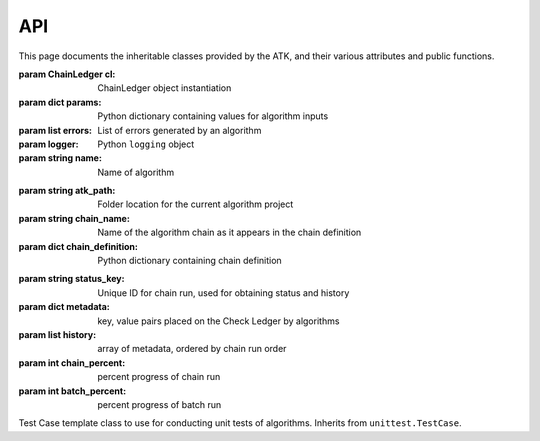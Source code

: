 .. _api:

===
API
===

This page documents the inheritable classes provided by the ATK, and their various attributes and public functions.

.. class:: Algorithm([cl=None[, params=None]])

    :param ChainLedger cl: ChainLedger object instantiation
    :param dict params: Python dictionary containing values for algorithm inputs
    :param list errors: List of errors generated by an algorithm
    :param logger: Python ``logging`` object
    :param string name: Name of algorithm

    .. function:: run()

        Override this function with your algorithm logic.

    .. function:: raise_client_error(err)

        :param string err: String containing the error message
        :returns: AlgorithmException object
        :return type: AlgorithmException

        Raise an error to the calling application, such as a web browser.

.. class:: AlgorithmChain(path, passed_chain)

    :param string atk_path: Folder location for the current algorithm project
    :param string chain_name: Name of the algorithm chain as it appears in the chain definition
    :param dict chain_definition: Python dictionary containing chain definition

    .. function:: get_request_dict()

        :return type: dict

        Return a dict containing all algorithms in the current chain and their default parameter values as if making a request to run a chain (e.g.: from a web form).

    .. class:: ChainLedger(status_key)

        :param string status_key: Unique ID for chain run, used for obtaining status and history
        :param dict metadata: key, value pairs placed on the Check Ledger by algorithms
        :param list history: array of metadata, ordered by chain run order
        :param int chain_percent: percent progress of chain run
        :param int batch_percent: percent progress of batch run

        .. function:: add_to_metadata(key, value)

            :param string key: metadata key used for later retrieval
            :param any value: value to be saved with the key

            Add a key, value pair to the Chain Ledger

        .. function:: get_from_metadata(key)

            :param string key: metadata key used to retrieve the item
            :returns: value of key in metadata
            :return type: any

            Return a value placed in Chain Ledger metadata under *key*.

        .. function:: get_from_history(history_index, key)

            :param int history_index: position in the Chain Ledger history for the algorithm sought
            :param string key: key to be located in metadata
            :returns: value in metadata history under key
            :return type: any

            Search the Chain Ledger history for a key in metadata, based on the index of the algorithm in the history list.

        .. function:: search_history(key, algorithm_name)

            :param string key: key to search for
            :param string algorithm_name: name of algorithm to to find in history
            :returns: a set of items matching the algorithm, key pair
            :return type: list

            Search the history for a particular metadata key coming from an algorithm, however many times it occurs.

        .. function:: is_algo_in_history(algorithm_name)

            :param string algorithm_name: name of algorithm to search
            :return type: boolean

            Return True if algorithm name appears in the history, otherwise return False.

        .. function:: set_status(status[, percent=0])

            :param string status: status message for calling application

            Set a key in app.config with the Chain Ledger status_key as its name, and create a dictionary of status information, setting the app.config[key] value equal to that dictionary. Example::

                {
                    "all_msg": "",
                    "latest_msg": "",
                    "algorithm_percent_complete": 0,
                    "chain_percent_complete": 0,
                    "batch_percent_complete": 0
                }

        .. function:: get_results_folder()

            :returns: location of results folder
            :return type: string

            Provide the location of the results folder for files to be saved during an algorithm chain run

        .. function:: get_temp_folder()

            :returns: location of temp folder
            :return type: string

            Provide the location of the temp folder for files to be saved during an algorithm chain run. These files will be deleted at the end of the chain run.

        .. function:: clear_temp_folder()

            Delete all files and folders within the chain temp folder

.. class:: AlgorithmTestCase()

    Test Case template class to use for conducting unit tests of algorithms. Inherits from ``unittest.TestCase``.

    .. function:: check_metadata(key, value)

        :param string key: key in metadata to validate by
        :param any value: value to validate
        :return type: boolean

        Return True if value is the same as that found on the metadata. Otherwise return False.


    .. function:: check_status(status)

        :param string status: string to validate
        :return type: boolean

        Return True if status is the same as that found on the app.config dictionary under the Chain Ledger status key. Otherwise return False.
